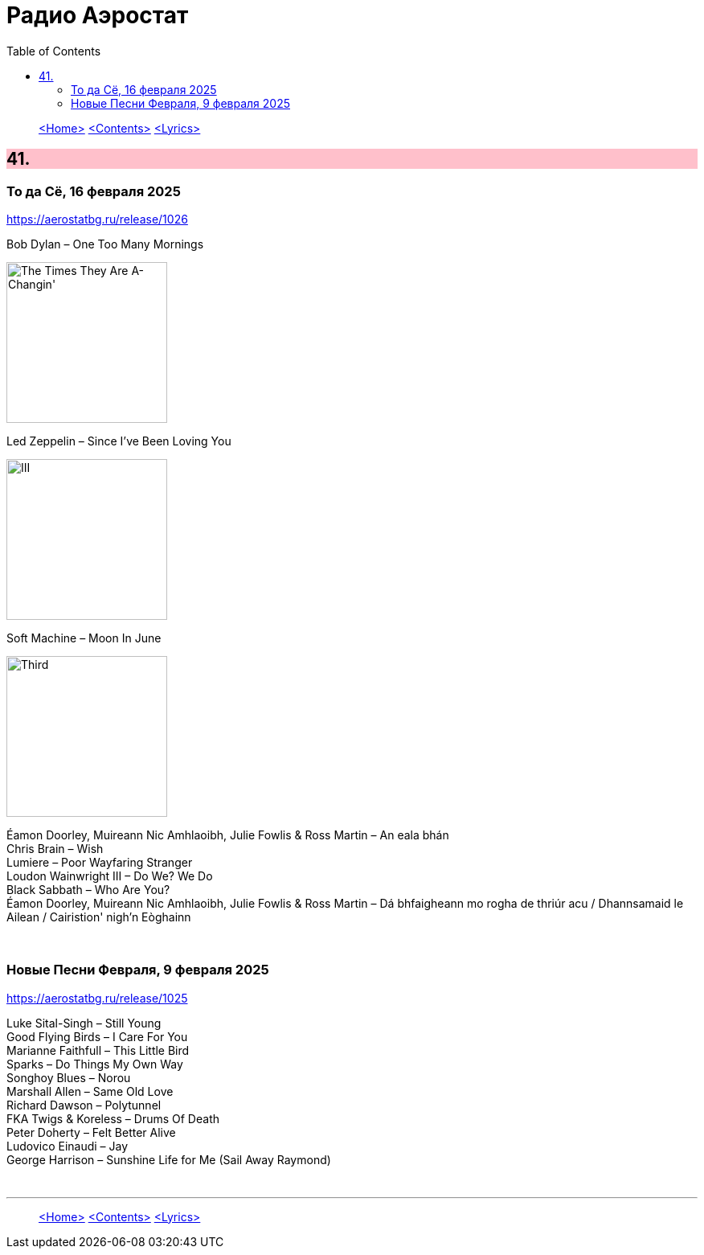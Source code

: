 = Радио Аэростат
:toc: left

> link:aerostat.html[<Home>]
> link:toc.html[<Contents>]
> link:lyrics.html[<Lyrics>]

++++
<style>
h2 {
  background-color: #FFC0CB;
}
h3 {
  clear: both;
}
code {
  white-space: pre;
}
</style>
++++

                                                                          
== 41.

=== То да Сё, 16 февраля 2025  
<https://aerostatbg.ru/release/1026>

.Bob Dylan – One Too Many Mornings
image:BOB DYLAN/Bob Dylan 1964 -The Times They Are A-Changin'/cover.jpg[The Times They Are A-Changin',200,200,role="thumb left"]

.Led Zeppelin – Since I've Been Loving You
image:LED ZEPPELIN/Led Zeppelin - III/III.jpg[III,200,200,role="thumb left"]

.Soft Machine – Moon In June
image:SOFT MACHINE/1970 - Third/Folder.jpg[Third,200,200,role="thumb left"]

[%hardbreaks]
Éamon Doorley, Muireann Nic Amhlaoibh, Julie Fowlis & Ross Martin – An eala bhán
Chris Brain – Wish
Lumiere – Poor Wayfaring Stranger
Loudon Wainwright III – Do We? We Do
Black Sabbath – Who Are You?
Éamon Doorley, Muireann Nic Amhlaoibh, Julie Fowlis & Ross Martin – Dá bhfaigheann mo rogha de thriúr acu / Dhannsamaid le Ailean / Cairistion' nigh'n Eòghainn

++++
<br clear="both">
++++

=== Новые Песни Февраля, 9 февраля 2025  
<https://aerostatbg.ru/release/1025>

[%hardbreaks]
Luke Sital-Singh – Still Young
Good Flying Birds – I Care For You
Marianne Faithfull – This Little Bird
Sparks – Do Things My Own Way
Songhoy Blues – Norou
Marshall Allen – Same Old Love
Richard Dawson – Polytunnel
FKA Twigs & Koreless – Drums Of Death
Peter Doherty – Felt Better Alive
Ludovico Einaudi – Jay
George Harrison – Sunshine Life for Me (Sail Away Raymond)

++++
<br clear="both">
++++

---

> link:aerostat.html[<Home>]
> link:toc.html[<Contents>]
> link:lyrics.html[<Lyrics>]